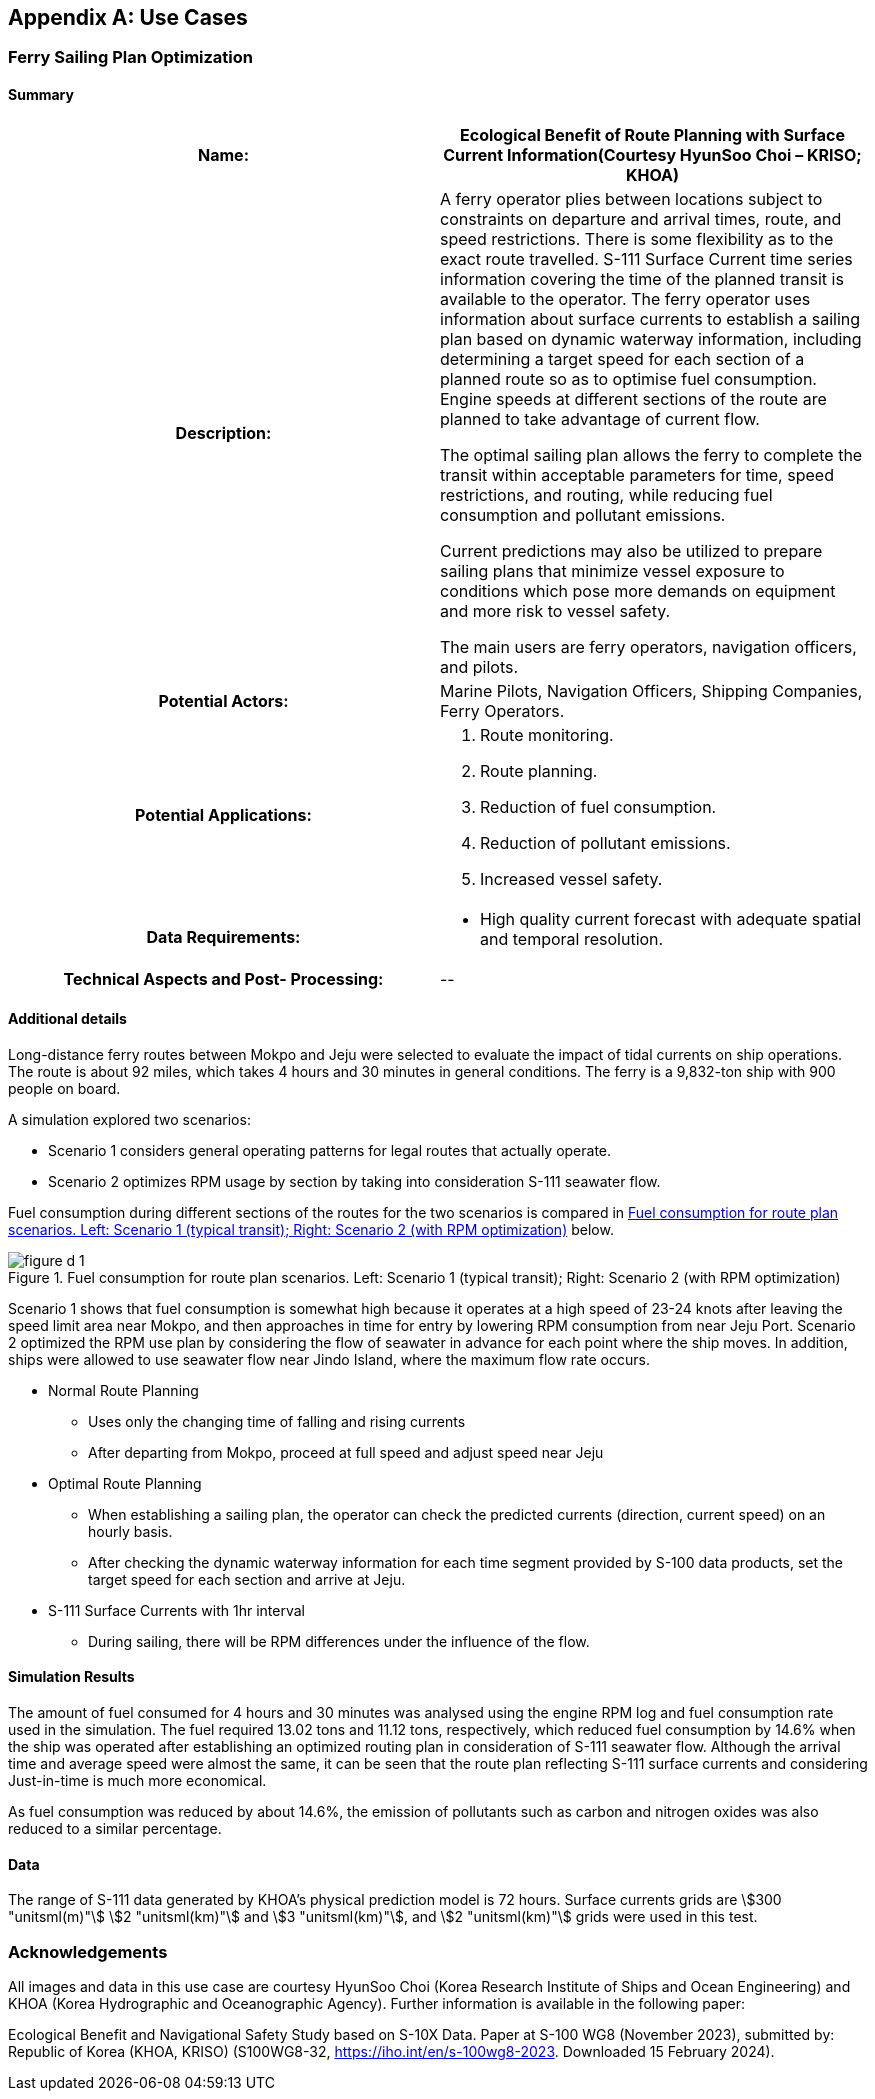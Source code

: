 
[[annex-d]]
[appendix,obligation="informative"]
== Use Cases

[[sec_D-1]]
=== Ferry Sailing Plan Optimization

[[sec_D-1.1]]
==== Summary

[cols="a,a",options="unnumbered"]
|===
h| Name: | Ecological Benefit of Route Planning with Surface Current Information(Courtesy HyunSoo Choi – KRISO; KHOA)

h| Description:
| A ferry operator plies between locations subject to constraints
on departure and arrival times, route, and speed restrictions. There
is some flexibility as to the exact route travelled. S-111 Surface
Current time series information covering the time of the planned transit
is available to the operator. The ferry operator uses information
about surface currents to establish a sailing plan based on dynamic
waterway information, including determining a target speed for each
section of a planned route so as to optimise fuel consumption. Engine
speeds at different sections of the route are planned to take advantage
of current flow.

The optimal sailing plan allows the ferry to complete the transit
within acceptable parameters for time, speed restrictions, and routing,
while reducing fuel consumption and pollutant emissions.

Current predictions may also be utilized to prepare sailing plans
that minimize vessel exposure to conditions which pose more demands
on equipment and more risk to vessel safety.

The main users are ferry operators, navigation officers, and pilots.

h| Potential Actors:
| Marine Pilots, Navigation Officers, Shipping Companies, Ferry Operators.

h| Potential Applications:
| 
. Route monitoring.
. Route planning.
. Reduction of fuel consumption.
. Reduction of pollutant emissions.
. Increased vessel safety.

h| Data Requirements:
| 

* High quality current forecast with adequate spatial and temporal
resolution.

h| Technical Aspects and Post- Processing: | ++--++

|===

[[sec_D-1.2]]
==== Additional details

Long-distance ferry routes between Mokpo and Jeju were selected to
evaluate the impact of tidal currents on ship operations. The route
is about 92 miles, which takes 4 hours and 30 minutes in general conditions.
The ferry is a 9,832-ton ship with 900 people on board.

A simulation explored two scenarios:

* Scenario 1 considers general operating patterns for legal routes
that actually operate.
* Scenario 2 optimizes RPM usage by section by taking into consideration
S-111 seawater flow.

Fuel consumption during different sections of the routes for the two
scenarios is compared in <<fig_D-1>> below.

[[fig_D-1]]
.Fuel consumption for route plan scenarios. Left: Scenario 1 (typical transit); Right: Scenario 2 (with RPM optimization)
image::figure-d-1.png[]

Scenario 1 shows that fuel consumption is somewhat high because it
operates at a high speed of 23-24 knots after leaving the speed limit
area near Mokpo, and then approaches in time for entry by lowering
RPM consumption from near Jeju Port. Scenario 2 optimized the RPM
use plan by considering the flow of seawater in advance for each point
where the ship moves. In addition, ships were allowed to use seawater
flow near Jindo Island, where the maximum flow rate occurs.

* Normal Route Planning

** Uses only the changing time of falling and rising currents
** After departing from Mokpo, proceed at full speed and adjust speed
near Jeju
* Optimal Route Planning

** When establishing a sailing plan, the operator can check the predicted
currents (direction, current speed) on an hourly basis.
** After checking the dynamic waterway information for each time segment
provided by S-100 data products, set the target speed for each section
and arrive at Jeju.
* S-111 Surface Currents with 1hr interval

** During sailing, there will be RPM differences under the influence
of the flow.

[[sec_D-1.3]]
==== Simulation Results

The amount of fuel consumed for 4 hours and 30 minutes was analysed
using the engine RPM log and fuel consumption rate used in the simulation.
The fuel required 13.02 tons and 11.12 tons, respectively, which reduced
fuel consumption by 14.6% when the ship was operated after establishing
an optimized routing plan in consideration of S-111 seawater flow.
Although the arrival time and average speed were almost the same,
it can be seen that the route plan reflecting S-111 surface currents
and considering Just-in-time is much more economical.

As fuel consumption was reduced by about 14.6%, the emission of pollutants
such as carbon and nitrogen oxides was also reduced to a similar percentage.

[[sec_D-1.4]]
==== Data

The range of S-111 data generated by KHOA's physical prediction model
is 72 hours. Surface currents grids are stem:[300 "unitsml(m)"]
stem:[2 "unitsml(km)"] and stem:[3 "unitsml(km)"], and stem:[2 "unitsml(km)"]
grids were used in this test.

[%unnumbered"]
=== Acknowledgements

All images and data in this use case are courtesy HyunSoo Choi (Korea
Research Institute of Ships and Ocean Engineering) and KHOA (Korea
Hydrographic and Oceanographic Agency). Further information is available
in the following paper:

Ecological Benefit and Navigational Safety Study based on S-10X Data.
Paper at S-100 WG8 (November 2023), submitted by: Republic of Korea
(KHOA, KRISO) (S100WG8-32, https://iho.int/en/s-100wg8-2023. Downloaded
15 February 2024).
